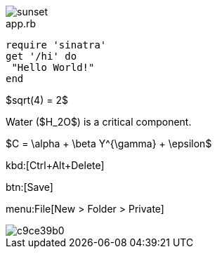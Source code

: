 
image::sunset.jpg[]

[source,ruby]
.app.rb
----
require 'sinatra'
get '/hi' do
 "Hello World!"
end
----

$sqrt(4) = 2$


Water ($H_2O$) is a critical component.


$C = \alpha + \beta Y^{\gamma} + \epsilon$

kbd:[Ctrl+Alt+Delete]


btn:[Save]

menu:File[New > Folder > Private]

image::http://yuml.me/c9ce39b0.png[]


